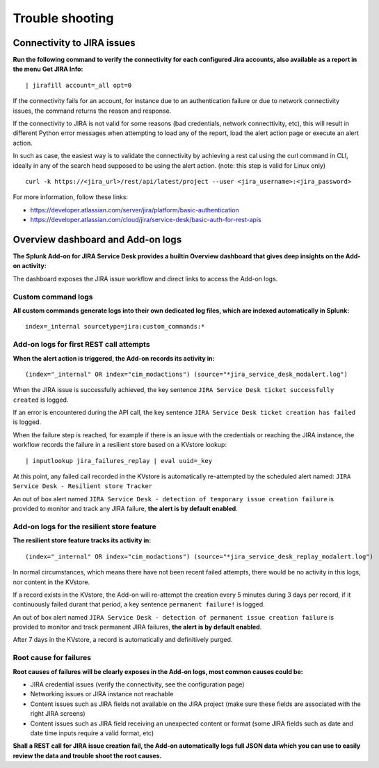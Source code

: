 Trouble shooting
################

Connectivity to JIRA issues
===========================

**Run the following command to verify the connectivity for each configured Jira accounts, also available as a report in the menu Get JIRA Info:**

::

    | jirafill account=_all opt=0

.. image:: img/config_check_connectivity.png
   :alt: config_check_connectivity.png
   :align: center
   :width: 1200px   

If the connectivity fails for an account, for instance due to an authentication failure or due to network connectivity issues, the command returns the reason and response.    

If the connectivity to JIRA is not valid for some reasons (bad credentials, network connecttivity, etc), this will result in different Python error messages when attempting to load any of the report, load the alert action page or execute an alert action.

In such as case, the easiest way is to validate the connectivity by achieving a rest cal using the curl command in CLI, ideally in any of the search head supposed to be using the alert action. (note: this step is valid for Linux only)

::

    curl -k https://<jira_url>/rest/api/latest/project --user <jira_username>:<jira_password>

For more information, follow these links:

- https://developer.atlassian.com/server/jira/platform/basic-authentication
- https://developer.atlassian.com/cloud/jira/service-desk/basic-auth-for-rest-apis

Overview dashboard and Add-on logs
==================================

**The Splunk Add-on for JIRA Service Desk provides a builtin Overview dashboard that gives deep insights on the Add-on activity:**

.. image:: img/screenshot.png
   :alt: screenshot.png
   :align: center
   :width: 1200px   

The dashboard exposes the JIRA issue workflow and direct links to access the Add-on logs.

Custom command logs
-------------------

**All custom commands generate logs into their own dedicated log files, which are indexed automatically in Splunk:**

::

    index=_internal sourcetype=jira:custom_commands:*

.. image:: img/troubleshoot_custom_commands.png
   :alt: troubleshoot_custom_commands.png
   :align: center
   :width: 1200px   

Add-on logs for first REST call attempts
----------------------------------------

**When the alert action is triggered, the Add-on records its activity in:**

::

    (index="_internal" OR index="cim_modactions") (source="*jira_service_desk_modalert.log")

When the JIRA issue is successfully achieved, the key sentence ``JIRA Service Desk ticket successfully created`` is logged.

If an error is encountered during the API call, the key sentence ``JIRA Service Desk ticket creation has failed`` is logged.

When the failure step is reached, for example if there is an issue with the credentials or reaching the JIRA instance, the workflow records the failure in a resilient store based on a KVstore lookup:

::

    | inputlookup jira_failures_replay | eval uuid=_key

At this point, any failed call recorded in the KVstore is automatically re-attempted by the scheduled alert named: ``JIRA Service Desk - Resilient store Tracker``

An out of box alert named ``JIRA Service Desk - detection of temporary issue creation failure`` is provided to monitor and track any JIRA failure, **the alert is by default enabled**.

Add-on logs for the resilient store feature
-------------------------------------------

**The resilient store feature tracks its activity in:**

::

    (index="_internal" OR index="cim_modactions") (source="*jira_service_desk_replay_modalert.log")

In normal circumstances, which means there have not been recent failed attempts, there would be no activity in this logs, nor content in the KVstore.

If a record exists in the KVstore, the Add-on will re-attempt the creation every 5 minutes during 3 days per record, if it continuously failed durant that period, a key sentence ``permanent failure!`` is logged.

An out of box alert named ``JIRA Service Desk - detection of permanent issue creation failure`` is provided to monitor and track permanent JIRA failures, **the alert is by default enabled**.

After 7 days in the KVstore, a record is automatically and definitively purged.

Root cause for failures
-----------------------

**Root causes of failures will be clearly exposes in the Add-on logs, most common causes could be:**

- JIRA credential issues (verify the connectivity, see the configuration page)
- Networking issues or JIRA instance not reachable
- Content issues such as JIRA fields not available on the JIRA project (make sure these fields are associated with the right JIRA screens)
- Content issues such as JIRA field receiving an unexpected content or format (some JIRA fields such as date and date time inputs require a valid format, etc)

**Shall a REST call for JIRA issue creation fail, the Add-on automatically logs full JSON data which you can use to easily review the data and trouble shoot the root causes.**
